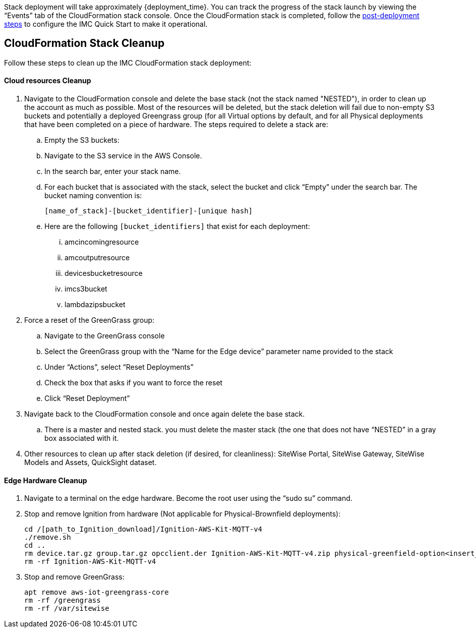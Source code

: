 // This doc is for the "Post deployment steps section"
// Current URL: https://aws-quickstart.github.io/quickstart-aws-industrial-machine-connectivity/#_post_deployment_steps


Stack deployment will take approximately {deployment_time}. You can track the progress of the stack launch by viewing the “Events” tab of the CloudFormation stack console. Once the CloudFormation stack is completed, follow the https://github.com/aws-quickstart/quickstart-aws-industrial-machine-connectivity/blob/main/assets/readme/post-deployment.md[post-deployment steps^] to configure the IMC Quick Start to make it operational.

== CloudFormation Stack Cleanup

Follow these steps to clean up the IMC CloudFormation stack deployment:

==== Cloud resources Cleanup

. Navigate to the CloudFormation console and delete the base stack (not the stack named "NESTED"), in order to clean up the account as much as possible. Most of the resources will be deleted, but the stack deletion will fail due to non-empty S3 buckets and potentially a deployed Greengrass group (for all Virtual options by default, and for all Physical deployments that have been completed on a piece of hardware. The steps required to delete a stack are:
.. Empty the S3 buckets:
.. Navigate to the S3 service in the AWS Console.
.. In the search bar, enter your stack name.
.. For each bucket that is associated with the stack, select the bucket and click “Empty” under the search bar. The bucket naming convention is: 

 [name_of_stack]-[bucket_identifier]-[unique hash]

.. Here are the following `[bucket_identifiers]` that exist for each deployment:
... amcincomingresource
... amcoutputresource
... devicesbucketresource
... imcs3bucket
... lambdazipsbucket
. Force a reset of the GreenGrass group:
.. Navigate to the GreenGrass console
.. Select the GreenGrass group with the “Name for the Edge device” parameter name provided to the stack 
.. Under “Actions”, select “Reset Deployments”
.. Check the box that asks if you want to force the reset
.. Click “Reset Deployment”
. Navigate back to the CloudFormation console and once again delete the base stack. 
.. There is a master and nested stack. you must delete the master stack (the one that does not have “NESTED” in a gray box associated with it.
. Other resources to clean up after stack deletion (if desired, for cleanliness): SiteWise Portal, SiteWise Gateway, SiteWise Models and Assets, QuickSight dataset.

==== Edge Hardware Cleanup

. Navigate to a terminal on the edge hardware. Become the root user using the “sudo su” command.
. Stop and remove Ignition from hardware (Not applicable for Physical-Brownfield deployments): 

 cd /[path_to_Ignition_download]/Ignition-AWS-Kit-MQTT-v4
 ./remove.sh
 cd ..
 rm device.tar.gz group.tar.gz opcclient.der Ignition-AWS-Kit-MQTT-v4.zip physical-greenfield-option<insert_option_here>.sh
 rm -rf Ignition-AWS-Kit-MQTT-v4 

. Stop and remove GreenGrass:

 apt remove aws-iot-greengrass-core 
 rm -rf /greengrass
 rm -rf /var/sitewise